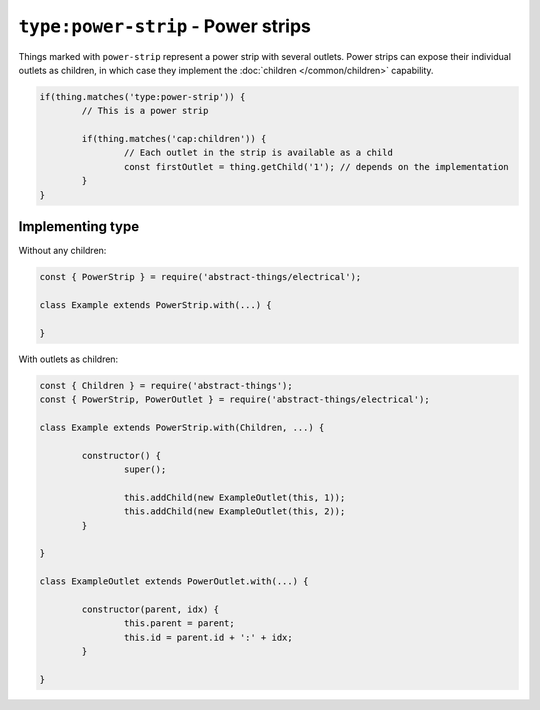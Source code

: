 ``type:power-strip`` - Power strips
===================================

Things marked with ``power-strip`` represent a power strip with several outlets.
Power strips can expose their individual outlets as children, in which case
they implement the :doc:`children </common/children>` capability.

.. sourcecode:: js

	if(thing.matches('type:power-strip')) {
		// This is a power strip

		if(thing.matches('cap:children')) {
			// Each outlet in the strip is available as a child
			const firstOutlet = thing.getChild('1'); // depends on the implementation
		}
	}

Implementing type
-----------------

Without any children:

.. sourcecode:: js

	const { PowerStrip } = require('abstract-things/electrical');

	class Example extends PowerStrip.with(...) {

	}

With outlets as children:

.. sourcecode:: js

	const { Children } = require('abstract-things');
	const { PowerStrip, PowerOutlet } = require('abstract-things/electrical');

	class Example extends PowerStrip.with(Children, ...) {

		constructor() {
			super();

			this.addChild(new ExampleOutlet(this, 1));
			this.addChild(new ExampleOutlet(this, 2));
		}

	}

	class ExampleOutlet extends PowerOutlet.with(...) {

		constructor(parent, idx) {
			this.parent = parent;
			this.id = parent.id + ':' + idx;
		}

	}

